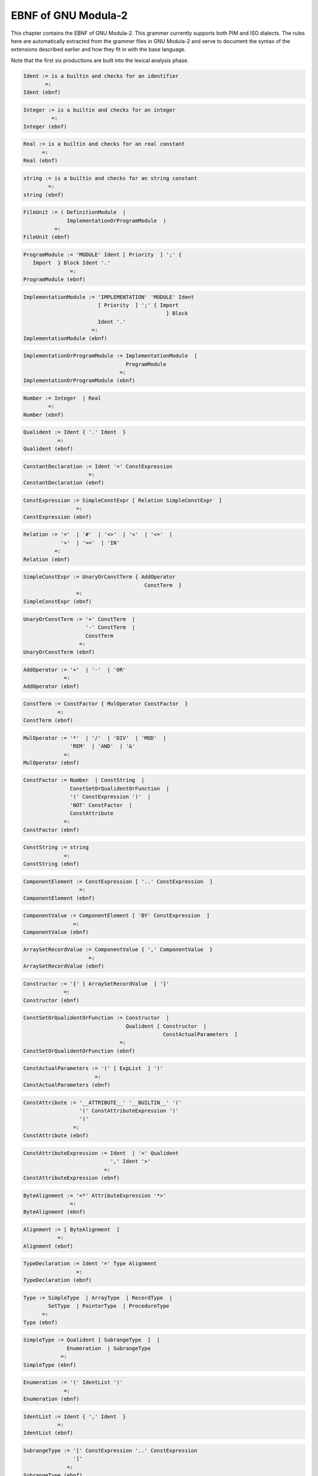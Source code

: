 .. _ebnf:

EBNF of GNU Modula-2
--------------------

This chapter contains the EBNF of GNU Modula-2. This grammer currently
supports both PIM and ISO dialects.  The rules here are automatically
extracted from the grammer files in GNU Modula-2 and serve to document
the syntax of the extensions described earlier and how they fit in
with the base language.

Note that the first six productions are built into the lexical analysis
phase.

.. This file is part of GCC.
   Permission is granted to copy, distribute and/or modify this document
   under the terms of the GNU Free Documentation License, Version 1.2 or
   any later version published by the Free Software Foundation.

.. code-block:: modula2

  Ident := is a builtin and checks for an identifier
         =: 
  Ident (ebnf)

.. code-block:: modula2

  Integer := is a builtin and checks for an integer
           =: 
  Integer (ebnf)

.. code-block:: modula2

  Real := is a builtin and checks for an real constant
        =: 
  Real (ebnf)

.. code-block:: modula2

  string := is a builtin and checks for an string constant
          =: 
  string (ebnf)

.. code-block:: modula2

  FileUnit := ( DefinitionModule  | 
                ImplementationOrProgramModule  ) 
            =: 
  FileUnit (ebnf)

.. code-block:: modula2

  ProgramModule := 'MODULE' Ident [ Priority  ] ';' { 
     Import  } Block Ident '.' 
                 =: 
  ProgramModule (ebnf)

.. code-block:: modula2

  ImplementationModule := 'IMPLEMENTATION' 'MODULE' Ident 
                          [ Priority  ] ';' { Import 
                                                } Block 
                          Ident '.' 
                        =: 
  ImplementationModule (ebnf)

.. code-block:: modula2

  ImplementationOrProgramModule := ImplementationModule  | 
                                   ProgramModule 
                                 =: 
  ImplementationOrProgramModule (ebnf)

.. code-block:: modula2

  Number := Integer  | Real 
          =: 
  Number (ebnf)

.. code-block:: modula2

  Qualident := Ident { '.' Ident  } 
             =: 
  Qualident (ebnf)

.. code-block:: modula2

  ConstantDeclaration := Ident '=' ConstExpression 
                       =: 
  ConstantDeclaration (ebnf)

.. code-block:: modula2

  ConstExpression := SimpleConstExpr [ Relation SimpleConstExpr  ] 
                   =: 
  ConstExpression (ebnf)

.. code-block:: modula2

  Relation := '='  | '#'  | '<>'  | '<'  | '<='  | 
              '>'  | '>='  | 'IN' 
            =: 
  Relation (ebnf)

.. code-block:: modula2

  SimpleConstExpr := UnaryOrConstTerm { AddOperator 
                                         ConstTerm  } 
                   =: 
  SimpleConstExpr (ebnf)

.. code-block:: modula2

  UnaryOrConstTerm := '+' ConstTerm  | 
                      '-' ConstTerm  | 
                      ConstTerm 
                    =: 
  UnaryOrConstTerm (ebnf)

.. code-block:: modula2

  AddOperator := '+'  | '-'  | 'OR' 
               =: 
  AddOperator (ebnf)

.. code-block:: modula2

  ConstTerm := ConstFactor { MulOperator ConstFactor  } 
             =: 
  ConstTerm (ebnf)

.. code-block:: modula2

  MulOperator := '*'  | '/'  | 'DIV'  | 'MOD'  | 
                 'REM'  | 'AND'  | '&' 
               =: 
  MulOperator (ebnf)

.. code-block:: modula2

  ConstFactor := Number  | ConstString  | 
                 ConstSetOrQualidentOrFunction  | 
                 '(' ConstExpression ')'  | 
                 'NOT' ConstFactor  | 
                 ConstAttribute 
               =: 
  ConstFactor (ebnf)

.. code-block:: modula2

  ConstString := string 
               =: 
  ConstString (ebnf)

.. code-block:: modula2

  ComponentElement := ConstExpression [ '..' ConstExpression  ] 
                    =: 
  ComponentElement (ebnf)

.. code-block:: modula2

  ComponentValue := ComponentElement [ 'BY' ConstExpression  ] 
                  =: 
  ComponentValue (ebnf)

.. code-block:: modula2

  ArraySetRecordValue := ComponentValue { ',' ComponentValue  } 
                       =: 
  ArraySetRecordValue (ebnf)

.. code-block:: modula2

  Constructor := '{' [ ArraySetRecordValue  ] '}' 
               =: 
  Constructor (ebnf)

.. code-block:: modula2

  ConstSetOrQualidentOrFunction := Constructor  | 
                                   Qualident [ Constructor  | 
                                               ConstActualParameters  ] 
                                 =: 
  ConstSetOrQualidentOrFunction (ebnf)

.. code-block:: modula2

  ConstActualParameters := '(' [ ExpList  ] ')' 
                         =: 
  ConstActualParameters (ebnf)

.. code-block:: modula2

  ConstAttribute := '__ATTRIBUTE__' '__BUILTIN__' '(' 
                    '(' ConstAttributeExpression ')' 
                    ')' 
                  =: 
  ConstAttribute (ebnf)

.. code-block:: modula2

  ConstAttributeExpression := Ident  | '<' Qualident 
                              ',' Ident '>' 
                            =: 
  ConstAttributeExpression (ebnf)

.. code-block:: modula2

  ByteAlignment := '<*' AttributeExpression '*>' 
                 =: 
  ByteAlignment (ebnf)

.. code-block:: modula2

  Alignment := [ ByteAlignment  ] 
             =: 
  Alignment (ebnf)

.. code-block:: modula2

  TypeDeclaration := Ident '=' Type Alignment 
                   =: 
  TypeDeclaration (ebnf)

.. code-block:: modula2

  Type := SimpleType  | ArrayType  | RecordType  | 
          SetType  | PointerType  | ProcedureType 
        =: 
  Type (ebnf)

.. code-block:: modula2

  SimpleType := Qualident [ SubrangeType  ]  | 
                Enumeration  | SubrangeType 
              =: 
  SimpleType (ebnf)

.. code-block:: modula2

  Enumeration := '(' IdentList ')' 
               =: 
  Enumeration (ebnf)

.. code-block:: modula2

  IdentList := Ident { ',' Ident  } 
             =: 
  IdentList (ebnf)

.. code-block:: modula2

  SubrangeType := '[' ConstExpression '..' ConstExpression 
                  ']' 
                =: 
  SubrangeType (ebnf)

.. code-block:: modula2

  ArrayType := 'ARRAY' SimpleType { ',' SimpleType  } 
               'OF' Type 
             =: 
  ArrayType (ebnf)

.. code-block:: modula2

  RecordType := 'RECORD' [ DefaultRecordAttributes  ] 
                FieldListSequence 'END' 
              =: 
  RecordType (ebnf)

.. code-block:: modula2

  DefaultRecordAttributes := '<*' AttributeExpression 
                             '*>' 
                           =: 
  DefaultRecordAttributes (ebnf)

.. code-block:: modula2

  RecordFieldPragma := [ '<*' FieldPragmaExpression { 
     ',' FieldPragmaExpression  } '*>'  ] 
                     =: 
  RecordFieldPragma (ebnf)

.. code-block:: modula2

  FieldPragmaExpression := Ident [ '(' ConstExpression 
                                   ')'  ] 
                         =: 
  FieldPragmaExpression (ebnf)

.. code-block:: modula2

  AttributeExpression := Ident '(' ConstExpression ')' 
                       =: 
  AttributeExpression (ebnf)

.. code-block:: modula2

  FieldListSequence := FieldListStatement { ';' FieldListStatement  } 
                     =: 
  FieldListSequence (ebnf)

.. code-block:: modula2

  FieldListStatement := [ FieldList  ] 
                      =: 
  FieldListStatement (ebnf)

.. code-block:: modula2

  FieldList := IdentList ':' Type RecordFieldPragma  | 
               'CASE' CaseTag 'OF' Varient { '|' Varient  } 
               [ 'ELSE' FieldListSequence  ] 'END' 
             =: 
  FieldList (ebnf)

.. code-block:: modula2

  TagIdent := [ Ident  ] 
            =: 
  TagIdent (ebnf)

.. code-block:: modula2

  CaseTag := TagIdent [ ':' Qualident  ] 
           =: 
  CaseTag (ebnf)

.. code-block:: modula2

  Varient := [ VarientCaseLabelList ':' FieldListSequence  ] 
           =: 
  Varient (ebnf)

.. code-block:: modula2

  VarientCaseLabelList := VarientCaseLabels { ',' VarientCaseLabels  } 
                        =: 
  VarientCaseLabelList (ebnf)

.. code-block:: modula2

  VarientCaseLabels := ConstExpression [ '..' ConstExpression  ] 
                     =: 
  VarientCaseLabels (ebnf)

.. code-block:: modula2

  CaseLabelList := CaseLabels { ',' CaseLabels  } 
                 =: 
  CaseLabelList (ebnf)

.. code-block:: modula2

  CaseLabels := ConstExpression [ '..' ConstExpression  ] 
              =: 
  CaseLabels (ebnf)

.. code-block:: modula2

  SetType := ( 'SET'  | 'PACKEDSET'  ) 'OF' SimpleType 
           =: 
  SetType (ebnf)

.. code-block:: modula2

  PointerType := 'POINTER' 'TO' Type 
               =: 
  PointerType (ebnf)

.. code-block:: modula2

  ProcedureType := 'PROCEDURE' [ FormalTypeList  ] 
                 =: 
  ProcedureType (ebnf)

.. code-block:: modula2

  FormalTypeList := '(' ( ')' FormalReturn  | 
                          ProcedureParameters ')' FormalReturn  ) 
                  =: 
  FormalTypeList (ebnf)

.. code-block:: modula2

  FormalReturn := [ ':' OptReturnType  ] 
                =: 
  FormalReturn (ebnf)

.. code-block:: modula2

  OptReturnType := '[' Qualident ']'  | 
                   Qualident 
                 =: 
  OptReturnType (ebnf)

.. code-block:: modula2

  ProcedureParameters := ProcedureParameter { ',' ProcedureParameter  } 
                       =: 
  ProcedureParameters (ebnf)

.. code-block:: modula2

  ProcedureParameter := '...'  | 'VAR' FormalType  | 
                        FormalType 
                      =: 
  ProcedureParameter (ebnf)

.. code-block:: modula2

  VarIdent := Ident [ '[' ConstExpression ']'  ] 
            =: 
  VarIdent (ebnf)

.. code-block:: modula2

  VariableDeclaration := VarIdentList ':' Type Alignment 
                       =: 
  VariableDeclaration (ebnf)

.. code-block:: modula2

  VarIdentList := VarIdent { ',' VarIdent  } 
                =: 
  VarIdentList (ebnf)

.. code-block:: modula2

  Designator := Qualident { SubDesignator  } 
              =: 
  Designator (ebnf)

.. code-block:: modula2

  SubDesignator := '.' Ident  | '[' ExpList ']'  | 
                   '^' 
                 =: 
  SubDesignator (ebnf)

.. code-block:: modula2

  ExpList := Expression { ',' Expression  } 
           =: 
  ExpList (ebnf)

.. code-block:: modula2

  Expression := SimpleExpression [ Relation SimpleExpression  ] 
              =: 
  Expression (ebnf)

.. code-block:: modula2

  SimpleExpression := [ '+'  | '-'  ] Term { AddOperator 
                                              Term  } 
                    =: 
  SimpleExpression (ebnf)

.. code-block:: modula2

  Term := Factor { MulOperator Factor  } 
        =: 
  Term (ebnf)

.. code-block:: modula2

  Factor := Number  | string  | SetOrDesignatorOrFunction  | 
            '(' Expression ')'  | 
            'NOT' Factor  | ConstAttribute 
          =: 
  Factor (ebnf)

.. code-block:: modula2

  SetOrDesignatorOrFunction := ( Qualident [ Constructor  | 
                                             SimpleDes 
                                             [ ActualParameters  ]  ]  | 
                                 Constructor  ) 
                             =: 
  SetOrDesignatorOrFunction (ebnf)

.. code-block:: modula2

  SimpleDes := { '.' Ident  | '[' ExpList ']'  | 
                  '^'  } 
             =: 
  SimpleDes (ebnf)

.. code-block:: modula2

  ActualParameters := '(' [ ExpList  ] ')' 
                    =: 
  ActualParameters (ebnf)

.. code-block:: modula2

  Statement := [ AssignmentOrProcedureCall  | 
                 IfStatement  | CaseStatement  | 
                 WhileStatement  | RepeatStatement  | 
                 LoopStatement  | ForStatement  | 
                 WithStatement  | AsmStatement  | 
                 'EXIT'  | 'RETURN' [ Expression  ]  | 
                 RetryStatement  ] 
             =: 
  Statement (ebnf)

.. code-block:: modula2

  RetryStatement := 'RETRY' 
                  =: 
  RetryStatement (ebnf)

.. code-block:: modula2

  AssignmentOrProcedureCall := Designator ( ':=' Expression  | 
                                            ActualParameters  | 
                                             ) 
                             =: 
  AssignmentOrProcedureCall (ebnf)

.. code-block:: modula2

  StatementSequence := Statement { ';' Statement  } 
                     =: 
  StatementSequence (ebnf)

.. code-block:: modula2

  IfStatement := 'IF' Expression 'THEN' StatementSequence 
                 { 'ELSIF' Expression 'THEN' StatementSequence  } 
                 [ 'ELSE' StatementSequence  ] 'END' 
               =: 
  IfStatement (ebnf)

.. code-block:: modula2

  CaseStatement := 'CASE' Expression 'OF' Case { '|' 
                                                  Case  } 
                   [ 'ELSE' StatementSequence  ] 'END' 
                 =: 
  CaseStatement (ebnf)

.. code-block:: modula2

  Case := [ CaseLabelList ':' StatementSequence  ] 
        =: 
  Case (ebnf)

.. code-block:: modula2

  WhileStatement := 'WHILE' Expression 'DO' StatementSequence 
                    'END' 
                  =: 
  WhileStatement (ebnf)

.. code-block:: modula2

  RepeatStatement := 'REPEAT' StatementSequence 'UNTIL' 
                     Expression 
                   =: 
  RepeatStatement (ebnf)

.. code-block:: modula2

  ForStatement := 'FOR' Ident ':=' Expression 'TO' Expression 
                  [ 'BY' ConstExpression  ] 'DO' StatementSequence 
                  'END' 
                =: 
  ForStatement (ebnf)

.. code-block:: modula2

  LoopStatement := 'LOOP' StatementSequence 'END' 
                 =: 
  LoopStatement (ebnf)

.. code-block:: modula2

  WithStatement := 'WITH' Designator 'DO' StatementSequence 
                   'END' 
                 =: 
  WithStatement (ebnf)

.. code-block:: modula2

  ProcedureDeclaration := ProcedureHeading ';' ( ProcedureBlock 
                                                 Ident 
                                                  ) 
                        =: 
  ProcedureDeclaration (ebnf)

.. code-block:: modula2

  DefineBuiltinProcedure := [ '__ATTRIBUTE__' '__BUILTIN__' 
                              '(' '(' Ident ')' ')'  | 
                              '__INLINE__'  ] 
                          =: 
  DefineBuiltinProcedure (ebnf)

.. code-block:: modula2

  ProcedureHeading := 'PROCEDURE' DefineBuiltinProcedure 
                      ( Ident [ FormalParameters  ] AttributeNoReturn  ) 
                    =: 
  ProcedureHeading (ebnf)

.. code-block:: modula2

  AttributeNoReturn := [ '<*' Ident '*>'  ] 
                     =: 
  AttributeNoReturn (ebnf)

.. code-block:: modula2

  Builtin := [ '__BUILTIN__'  | '__INLINE__'  ] 
           =: 
  Builtin (ebnf)

.. code-block:: modula2

  DefProcedureHeading := 'PROCEDURE' Builtin ( Ident 
                                               [ DefFormalParameters  ] 
                                               AttributeNoReturn  ) 

                       =: 
  DefProcedureHeading (ebnf)

.. code-block:: modula2

  ProcedureBlock := { Declaration  } [ 'BEGIN' BlockBody  ] 
                    'END' 
                  =: 
  ProcedureBlock (ebnf)

.. code-block:: modula2

  Block := { Declaration  } InitialBlock FinalBlock 
           'END' 
         =: 
  Block (ebnf)

.. code-block:: modula2

  InitialBlock := [ 'BEGIN' BlockBody  ] 
                =: 
  InitialBlock (ebnf)

.. code-block:: modula2

  FinalBlock := [ 'FINALLY' BlockBody  ] 
              =: 
  FinalBlock (ebnf)

.. code-block:: modula2

  BlockBody := NormalPart [ 'EXCEPT' ExceptionalPart  ] 
             =: 
  BlockBody (ebnf)

.. code-block:: modula2

  NormalPart := StatementSequence 
              =: 
  NormalPart (ebnf)

.. code-block:: modula2

  ExceptionalPart := StatementSequence 
                   =: 
  ExceptionalPart (ebnf)

.. code-block:: modula2

  Declaration := 'CONST' { ConstantDeclaration ';'  }  | 
                 'TYPE' { TypeDeclaration ';'  }  | 
                 'VAR' { VariableDeclaration ';'  }  | 
                 ProcedureDeclaration ';'  | 
                 ModuleDeclaration ';' 
               =: 
  Declaration (ebnf)

.. code-block:: modula2

  DefFormalParameters := '(' [ DefMultiFPSection  ] ')' 
                         FormalReturn 
                       =: 
  DefFormalParameters (ebnf)

.. code-block:: modula2

  DefMultiFPSection := DefExtendedFP  | 
                       FPSection [ ';' DefMultiFPSection  ] 
                     =: 
  DefMultiFPSection (ebnf)

.. code-block:: modula2

  FormalParameters := '(' [ MultiFPSection  ] ')' FormalReturn 
                    =: 
  FormalParameters (ebnf)

.. code-block:: modula2

  MultiFPSection := ExtendedFP  | FPSection [ ';' MultiFPSection  ] 
                  =: 
  MultiFPSection (ebnf)

.. code-block:: modula2

  FPSection := NonVarFPSection  | VarFPSection 
             =: 
  FPSection (ebnf)

.. code-block:: modula2

  DefExtendedFP := DefOptArg  | '...' 
                 =: 
  DefExtendedFP (ebnf)

.. code-block:: modula2

  ExtendedFP := OptArg  | '...' 
              =: 
  ExtendedFP (ebnf)

.. code-block:: modula2

  VarFPSection := 'VAR' IdentList ':' FormalType 
                =: 
  VarFPSection (ebnf)

.. code-block:: modula2

  NonVarFPSection := IdentList ':' FormalType 
                   =: 
  NonVarFPSection (ebnf)

.. code-block:: modula2

  OptArg := '[' Ident ':' FormalType [ '=' ConstExpression  ] 
            ']' 
          =: 
  OptArg (ebnf)

.. code-block:: modula2

  DefOptArg := '[' Ident ':' FormalType '=' ConstExpression 
               ']' 
             =: 
  DefOptArg (ebnf)

.. code-block:: modula2

  FormalType := { 'ARRAY' 'OF'  } Qualident 
              =: 
  FormalType (ebnf)

.. code-block:: modula2

  ModuleDeclaration := 'MODULE' Ident [ Priority  ] ';' 
                       { Import  } [ Export  ] Block 
                       Ident 
                     =: 
  ModuleDeclaration (ebnf)

.. code-block:: modula2

  Priority := '[' ConstExpression ']' 
            =: 
  Priority (ebnf)

.. code-block:: modula2

  Export := 'EXPORT' ( 'QUALIFIED' IdentList  | 
                       'UNQUALIFIED' IdentList  | 
                       IdentList  ) ';' 
          =: 
  Export (ebnf)

.. code-block:: modula2

  Import := 'FROM' Ident 'IMPORT' IdentList ';'  | 
            'IMPORT' IdentList ';' 
          =: 
  Import (ebnf)

.. code-block:: modula2

  DefinitionModule := 'DEFINITION' 'MODULE' [ 'FOR' string 
                                               ] Ident 
                      ';' { Import  } [ Export  ] { 
     Definition  } 'END' Ident '.' 
                    =: 
  DefinitionModule (ebnf)

.. code-block:: modula2

  Definition := 'CONST' { ConstantDeclaration ';'  }  | 
                'TYPE' { Ident ( ';'  | '=' Type Alignment 
                                  ';'  )  }  | 
                'VAR' { VariableDeclaration ';'  }  | 
                DefProcedureHeading ';' 
              =: 
  Definition (ebnf)

.. code-block:: modula2

  AsmStatement := 'ASM' [ 'VOLATILE'  ] '(' AsmOperands 
                  ')' 
                =: 
  AsmStatement (ebnf)

.. code-block:: modula2

  NamedOperand := '[' Ident ']' 
                =: 
  NamedOperand (ebnf)

.. code-block:: modula2

  AsmOperandName := [ NamedOperand  ] 
                  =: 
  AsmOperandName (ebnf)

.. code-block:: modula2

  AsmOperands := string [ ':' AsmList [ ':' AsmList [ 
     ':' TrashList  ]  ]  ] 
               =: 
  AsmOperands (ebnf)

.. code-block:: modula2

  AsmList := [ AsmElement  ] { ',' AsmElement  } 
           =: 
  AsmList (ebnf)

.. code-block:: modula2

  AsmElement := AsmOperandName string '(' Expression 
                ')' 
              =: 
  AsmElement (ebnf)

.. code-block:: modula2

  TrashList := [ string  ] { ',' string  } 
             =: 
  TrashList (ebnf)

